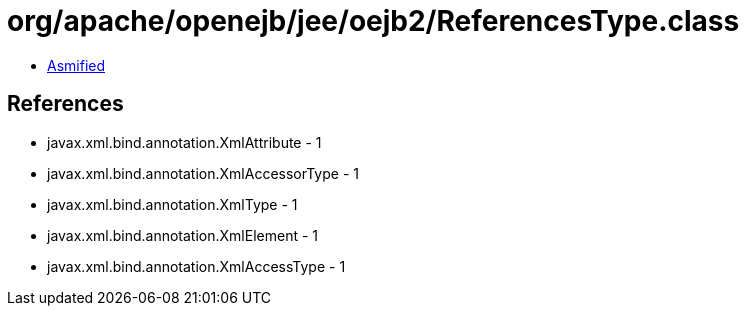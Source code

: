 = org/apache/openejb/jee/oejb2/ReferencesType.class

 - link:ReferencesType-asmified.java[Asmified]

== References

 - javax.xml.bind.annotation.XmlAttribute - 1
 - javax.xml.bind.annotation.XmlAccessorType - 1
 - javax.xml.bind.annotation.XmlType - 1
 - javax.xml.bind.annotation.XmlElement - 1
 - javax.xml.bind.annotation.XmlAccessType - 1
